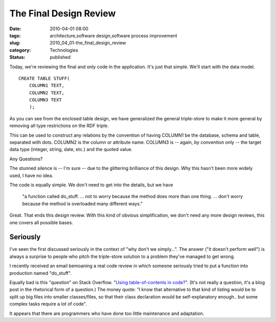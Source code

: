 The Final Design Review
=======================

:date: 2010-04-01 08:00
:tags: architecture,software design,software process improvement
:slug: 2010_04_01-the_final_design_review
:category: Technologies
:status: published

Today, we're reviewing the final and only code in the application. It's
just that simple. We'll start with the data model.

::

    CREATE TABLE STUFF(
        COLUMN1 TEXT,
        COLUMN2 TEXT,
        COLUMN3 TEXT
        );

As you can see from the enclosed table design, we have generalized
the general triple-store to make it more general by removing all type
restrictions on the RDF triple.

This can be used to construct any relations by the convention of
having COLUMN1 be the database, schema and table, separated with
dots. COLUMN2 is the column or attribute name. COLUMN3 is -- again,
by convention only -- the target data type (integer, string, date,
etc.) and the quoted value.

Any Questions?

The stunned silence is -- I'm sure -- due to the glittering
brilliance of this design. Why this hasn't been more widely used, I
have no idea.

The code is equally simple. We don't need to get into the details,
but we have

    "a function called do_stuff. ... not to worry because the
    method does more than one thing. ... don't worry because the
    method is overloaded many different ways."

Great. That ends this design review. With this kind of obvious
simplification, we don't need any more design reviews, this one
covers all possible bases.

Seriously
---------

I've seen the first discussed seriously in the context of "why
don't we simply...". The answer ("it doesn't perform well") is
always a surprise to people who pitch the triple-store solution to
a problem they've managed to get wrong.

I recently received an email bemoaning a real code review in which
someone seriously tried to put a function into production named
"do_stuff".

Equally bad is this "question" on Stack Overflow. "`Using
table-of-contents in
code? <http://stackoverflow.com/questions/2438841/using-table-of-contents-in-code>`__".
(It's not really a question, it's a blog post in the rhetorical
form of a question.) The money quote: "I know that alternative to
that kind of listing would be to split up big files into smaller
classes/files, so that their class declaration would be
self-explanatory enough.. but some complex tasks require a lot of
code".

It appears that there are programmers who have done too little
maintenance and adaptation.





